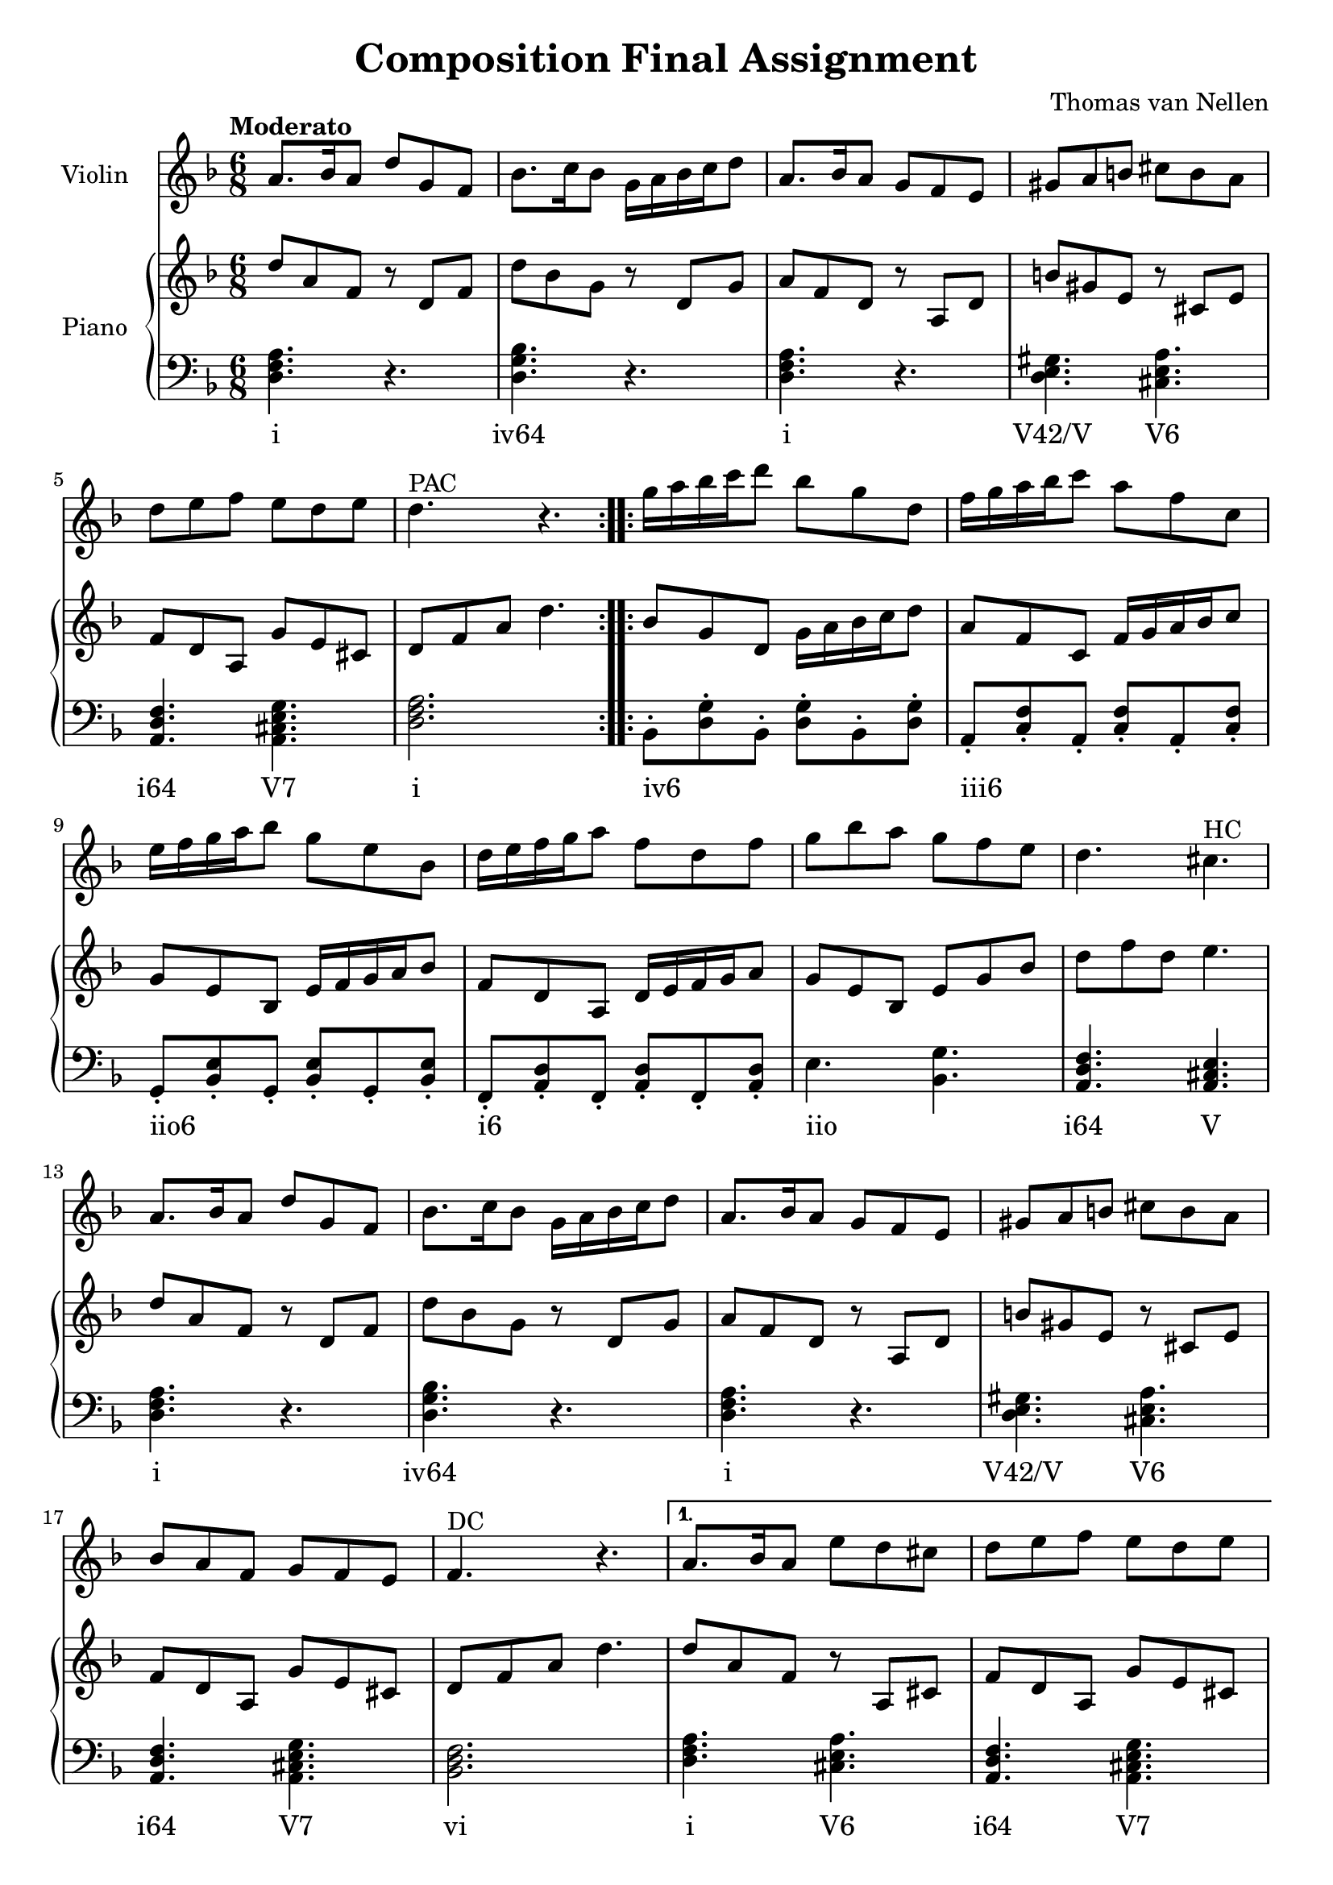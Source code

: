 \version "2.24.3"

\header {
  title = "Composition Final Assignment"
  composer = "Thomas van Nellen"
}

melody = \relative c'' {
  \clef treble
  \key d \minor
  \tempo "Moderato"
  \time 6/8

  \repeat volta 2 { 
    a8. bes16 a8 d g, f
    bes8. c16 bes8 g16 a bes c d8 
    a8. bes16 a8 g f e 
    gis a b cis b a 
    d e f e d e 
    d4.^\markup "PAC" r
  }
  \repeat volta 2 {
    g16 a bes c d8 bes g d 
    f16 g a bes c8 a f c 
    e16 f g a bes8 g e bes
    d16 e f g a8 f d f
    g bes a g f e 
    d4. cis^\markup "HC"
    a8. bes16 a8 d g, f 
    bes8. c16 bes8 g16 a bes c d8 
    a8. bes16 a8 g f e 
    gis a b cis b a 
    bes a f g f e 
    f4.^\markup "DC" r
    \alternative {
      \volta 1 {
        a8. bes16 a8 e' d cis 
        d e f e d e
        d4.^\markup "PAC" r
      }
      \volta 2 {
        a8. bes16 a8 e' cis a 
        d a f e d e 
        d2.^\markup "PAC"
      }
    }
  }
  \bar "|."
}

upper = \relative c' {
  \clef treble
  \key d \minor
  \tempo "Moderato"
  \time 6/8
  \repeat volta 2 {
    d'8 a f r d f 
    d' bes g r d g 
    a f d r a d 
    b' gis e r cis e 
    f8 d a g' e cis 
    d f a d4.
  }
  \repeat volta 2 {
    bes8 g d g16 a bes c d8 
    a f c f16 g a bes c8 
    g e bes e16 f g a bes8 
    f d a d16 e f g a8
    g e bes e g bes 
    d f d e4.    
    d8 a f r d f 
    d' bes g r d g 
    a f d r a d 
    b' gis e r cis e 
    f8 d a g' e cis 
    d f a d4.
    \alternative {
      \volta 1 {
        d8 a f r8 a, cis 
        f d a g' e cis 
        d f a d4.
      }
      \volta 2 {
        d8 a f r8 a, cis 
        f d a g' e cis 
        d f a d4.
      }
    }
  }
}

lower = \relative c {
  \clef bass
  \key d \minor
  \tempo "Moderato"
  \time 6/8
  \repeat volta 2 {
     <d f a>4. r 
     <d g bes> r 
     <d f a> r 
     <d e gis>4. <cis e a> 
     <a d f>4. <a cis e g> 
     <d f a>2.
  }
  \repeat volta 2 {
     bes8-. <d g>-. bes-. <d g>-. bes-. <d g>-.
     a-. <c f>-. a-. <c f>-. a-. <c f>-.
     g-. <bes e>-. g-. <bes e>-. g-. <bes e>-.
     f-. <a d>-. f-. <a d>-. f-. <a d>-.
     e'4. <bes g'>
     <a d f>4. <a cis e>
     <d f a>4. r 
     <d g bes> r 
     <d f a> r 
     <d e gis>4. <cis e a> 
     <a d f>4. <a cis e g> 
     <bes d f>2.
     \alternative {
      \volta 1 {
        <d f a>4. <cis e a> 
        <a d f> <a cis e g> 
        <d f a>2.
      }
      \volta 2 {
        <d f a>4. <cis e a> 
        <a d f> <a cis e g> 
        <d, a' d>2.
      }
    }
  }
}

\score {
  <<
    \new Staff \with {
      instrumentName = "Violin"
    }
    {
      \melody
    }
    \new PianoStaff \with {
      instrumentName = "Piano"
    }
    <<
      \new Staff = "upper" \upper
      \new Staff = "lower" \new Voice = "lower" \lower
      \new Lyrics {
        \lyricsto "lower" {
          \repeat volta 2 {
            i 
            "iv64" 
            i 
            "V42/V" "V6" 
            "i64" "V7" 
            i
          }
          \repeat volta 2 {
            "iv6" _ _ _ _ _ 
            "iii6" _ _ _ _ _ 
            "iio6" _ _ _ _ _
            "i6" _ _ _ _ _
            "iio" _ 
            "i64" V 
            i 
            "iv64" 
            i 
            "V42/V" "V6" 
            "i64" "V7" 
            vi 
            \alternative {
              \volta 1 {
                i "V6" 
                "i64" "V7" 
                i
              }
              \volta 2 {
                i "V6" 
                "i64" "V7" 
                i
              }
            }
          }
        }
      }
    >>
  >>
  \layout {
    \context { \Staff \RemoveEmptyStaves }
  }
}

\score {
  \unfoldRepeats {
    <<
      \new Staff \with {
        midiInstrument = "violin"
      }
      {
        \melody
      }
      \new PianoStaff \with {
        midiInstrument = "piano"
      }
      <<
        \upper
        \lower
      >>
    >>
  }
  \midi {
    \tempo 4=80
  }
}
